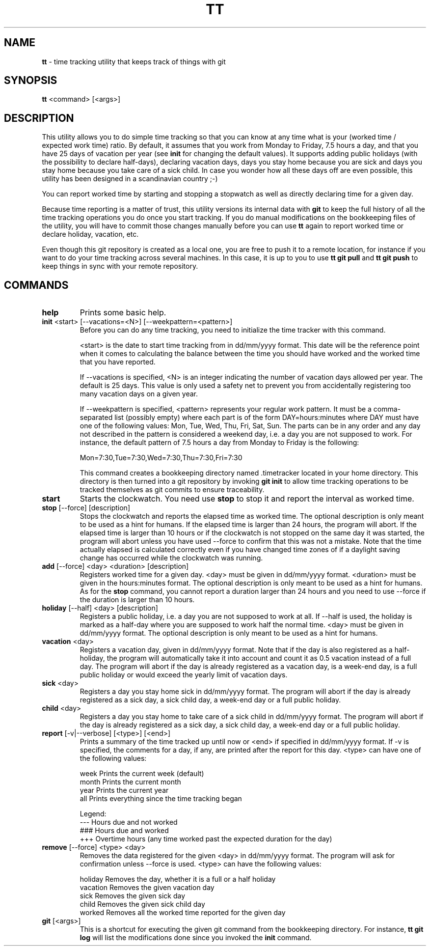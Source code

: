 .TH TT 1
.SH NAME
.B tt
- time tracking utility that keeps track of things with git
.SH SYNOPSIS
.B tt
<command> [<args>]
.SH DESCRIPTION
This utility allows you to do simple time tracking so that you can know at any time
what is your (worked time / expected work time) ratio. By default, it assumes that you
work from Monday to Friday, 7.5 hours a day, and that you have 25 days of vacation
per year (see \fBinit\fR for changing the default values). It supports adding public holidays (with the possibility to declare half-days),
declaring vacation days, days you stay home because you are sick and days you stay home
because you take care of a sick child. In case you wonder how all these days off are even
possible, this utility has been designed in a scandinavian country ;-)

You can report worked time by starting and stopping a stopwatch as well as directly declaring time
for a given day.

Because time reporting is a matter of trust, this utility versions its internal data with \fBgit\fR to
keep the full history of all the time tracking operations you do once you start tracking. If you do
manual modifications on the bookkeeping files of the utility, you will have to commit those
changes manually before you can use \fBtt\fR again to report worked time or declare holiday,
vacation, etc.

Even though this git repository is created as a local one, you are free to
push it to a remote location, for instance if you want to do your time tracking across several
machines. In this case, it is up to you to use \fBtt git pull\fR and \fBtt git push\fR to keep things in sync
with your remote repository.

.SH COMMANDS
.TP
.B help
Prints some basic help.

.TP
\fBinit\fR <start> [--vacations=<N>] [--weekpattern=<pattern>]
Before you can do any time tracking, you need to initialize the time tracker with this command.


<start> is the date to start time tracking from in dd/mm/yyyy format. This date will be the
reference point when it comes to calculating the balance between the time you should have worked
and the worked time that you have reported.


If --vacations is specified, <N> is an integer indicating the number of vacation days allowed
per year. The default is 25 days. This value is only used a safety net to prevent you from
accidentally registering too many vacation days on a given year.


If --weekpattern is specified, <pattern> represents your regular work pattern. It must be a
comma-separated list (possibly empty) where each part is of the form DAY=hours:minutes
where DAY must have one of the following values: Mon, Tue, Wed, Thu, Fri, Sat, Sun.
The parts can be in any order and any day not described in the pattern is
considered a weekend day, i.e. a day you are not supposed to work. For instance,
the default pattern of 7.5 hours a day from Monday to Friday is the following:

.ti 1.6i
Mon=7:30,Tue=7:30,Wed=7:30,Thu=7:30,Fri=7:30


This command creates a bookkeeping directory named .timetracker located in your home directory.
This directory is then turned into a git repository by invoking \fBgit init\fR to allow time
tracking operations to be tracked themselves as git commits to ensure traceability.

.TP
.B start
Starts the clockwatch. You need use \fBstop\fR to stop it and report the interval as worked time.

.TP
\fBstop\fR [--force] [description]
Stops the clockwatch and reports the elapsed time as worked time. The optional description
is only meant to be used as a hint for humans. If the elapsed time is larger than 24 hours,
the program will abort. If the elapsed time is larger than 10 hours or if the clockwatch is not
stopped on the same day it was started, the program will abort unless you have used --force to
confirm that this was not a mistake. Note that the time actually elapsed is calculated correctly
even if you have changed time zones of if a daylight saving change has occurred while the
clockwatch was running.

.TP
\fBadd\fR [--force] <day> <duration> [description]
Registers worked time for a given day. <day> must be given in dd/mm/yyyy format.
<duration> must be given in the hours:minutes format. The optional description
is only meant to be used as a hint for humans. As for the \fBstop\fR command, you cannot
report a duration larger than 24 hours and you need to use --force if the duration is
larger than 10 hours.

.TP
\fBholiday\fR [--half] <day> [description]
Registers a public holiday, i.e. a day you are not supposed to work at all. If --half is used,
the holiday is marked as a half-day where you are supposed to work half the normal time.
<day> must be given in dd/mm/yyyy format. The optional description
is only meant to be used as a hint for humans.

.TP
\fBvacation\fR <day>
Registers a vacation day, given in dd/mm/yyyy format. Note that if the day is also registered
as a half-holiday, the program will automatically take it into account and count it as 0.5 vacation
instead of a full day. The program will abort if the day is already registered as a vacation day,
is a week-end day, is a full public holiday or would exceed the yearly limit of vacation days.

.TP
\fBsick\fR <day>
Registers a day you stay home sick in dd/mm/yyyy format. The program will abort if the day
is already registered as a sick day, a sick child day, a week-end day or a full public holiday.

.TP
\fBchild\fR <day>
Registers a day you stay home to take care of a sick child in dd/mm/yyyy format. The program
will abort if the day is already registered as a sick day, a sick child day, a week-end day or a
full public holiday.

.TP
\fBreport\fR [-v|--verbose] [<type>] [<end>]
Prints a summary of the time tracked up until now or <end> if specified in dd/mm/yyyy format.
If -v is specified, the comments for a day, if any, are printed after the report for this day.
<type> can have one of the following values:

.ti 1.6i
week\0\0\0\0Prints the current week (default)
.ti 1.6i
month\0\0\0Prints the current month
.ti 1.6i
year\0\0\0\0Prints the current year
.ti 1.6i
all\0\0\0\0\0Prints everything since the time tracking began

Legend:
.ti 1.6i
---\0\0\0\0\0Hours due and not worked
.ti 1.6i
###\0\0\0\0\0Hours due and worked
.ti 1.6i
+++\0\0\0\0\0Overtime hours (any time worked past the expected duration for the day)


.TP
\fBremove\fR [--force] <type> <day>
Removes the data registered for the given <day> in dd/mm/yyyy format.
The program will ask for confirmation unless --force is used.
<type> can have the following values:


.ti 1.6i
holiday\0\0\0Removes the day, whether it is a full or a half holiday
.ti 1.6i
vacation\0\0Removes the given vacation day
.ti 1.6i
sick\0\0\0\0\0\0Removes the given sick day
.ti 1.6i
child\0\0\0\0\0Removes the given sick child day
.ti 1.6i
worked\0\0\0\0Removes all the worked time reported for the given day

.TP
\fBgit\fR [<args>]
This is a shortcut for executing the given git command from the bookkeeping
directory. For instance, \fBtt git log\fR will list the modifications done since you
invoked the \fBinit\fR command.

